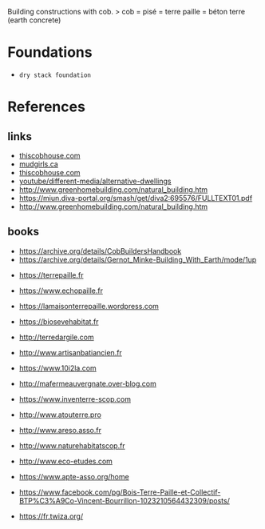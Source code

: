 Building constructions with cob.
> cob = pisé = terre paille = béton terre (earth concrete)

* Foundations
- =dry stack foundation=
* References
** links
- [[https://www.thiscobhouse.com/][thiscobhouse.com]]
- [[https://www.mudgirls.ca/mudgirls-photo-gallery][mudgirls.ca]]
- [[https://www.thiscobhouse.com/building-a-stone-foundation/][thiscobhouse.com]]
- [[https://www.youtube.com/playlist?list=PL8TC5LCUPfit4qO8aiIh_iHtC2xFWtIzA][youtube/different-media/alternative-dwellings]]
- http://www.greenhomebuilding.com/natural_building.htm
- https://miun.diva-portal.org/smash/get/diva2:695576/FULLTEXT01.pdf
- http://www.greenhomebuilding.com/natural_building.htm

** books
- https://archive.org/details/CobBuildersHandbook
- https://archive.org/details/Gernot_Minke-Building_With_Earth/mode/1up


- https://terrepaille.fr
- https://www.echopaille.fr
- https://lamaisonterrepaille.wordpress.com
- https://biosevehabitat.fr
- http://terredargile.com
- http://www.artisanbatiancien.fr
- https://www.10i2la.com
- http://mafermeauvergnate.over-blog.com
- https://www.inventerre-scop.com
- http://www.atouterre.pro
- http://www.areso.asso.fr
- http://www.naturehabitatscop.fr
- http://www.eco-etudes.com
- https://www.apte-asso.org/home
- https://www.facebook.com/pg/Bois-Terre-Paille-et-Collectif-BTP%C3%A9Co-Vincent-Bourrillon-1023210564432309/posts/

- https://fr.twiza.org/
